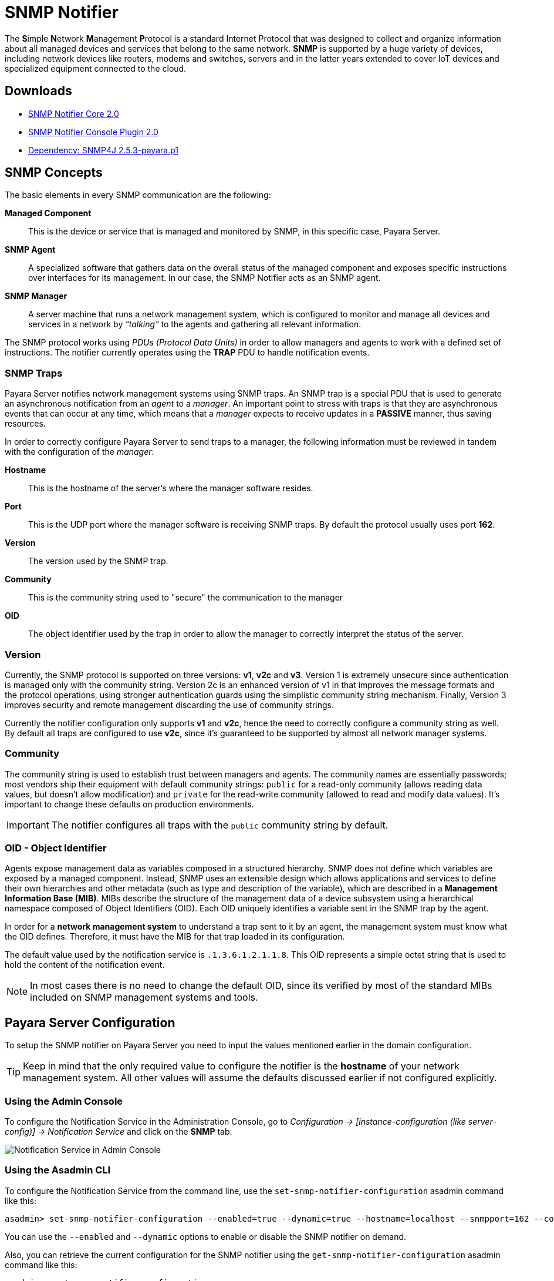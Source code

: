 [[snmp-notifier]]
= SNMP Notifier

The **S**imple **N**etwork **M**anagement **P**rotocol is a standard Internet Protocol that was designed to collect and organize information about all managed devices and services that belong to the same network. *SNMP* is supported by a huge variety of devices, including network devices like routers, modems and switches, servers and in the latter years extended to cover IoT devices and specialized equipment connected to the cloud.

[[downloads]]
== Downloads

- link:https://nexus.payara.fish/repository/payara-artifacts/fish/payara/extensions/notifiers/snmp-notifier-core/2.0/snmp-notifier-core-2.0.jar[SNMP Notifier Core 2.0]
- link:https://nexus.payara.fish/repository/payara-artifacts/fish/payara/extensions/notifiers/snmp-notifier-console-plugin/2.0/snmp-notifier-console-plugin-2.0.jar[SNMP Notifier Console Plugin 2.0]
- link:https://nexus.payara.fish/repository/payara-artifacts/org/snmp4j/snmp4j/2.5.3-payara.p1/snmp4j-2.5.3-payara.p1.jar[Dependency: SNMP4J 2.5.3-payara.p1]

[[snmp-concepts]]
== SNMP Concepts

The basic elements in every SNMP communication are the following:

*Managed Component*::
This is the device or service that is managed and monitored by SNMP, in this specific case, Payara Server.
*SNMP Agent*::
A specialized software that gathers data on the overall status of the managed component and exposes specific instructions over interfaces for its management. In our case, the SNMP Notifier acts as an SNMP agent.
*SNMP Manager*::
A server machine that runs a network management system, which is configured to monitor and manage all devices and services in a network by _"talking"_ to the agents and gathering all relevant information.

The SNMP protocol works using _PDUs (Protocol Data Units)_ in order to allow managers and agents to work with a defined set of instructions. The notifier currently operates using the *TRAP* PDU to handle notification events.

[[snmp-traps]]
=== SNMP Traps

Payara Server notifies network management systems using SNMP traps. An SNMP trap is a special PDU that is used to generate an asynchronous notification from an _agent_ to a _manager_. An important point to stress with traps is that they are asynchronous events that can occur at any time, which means that a _manager_ expects to receive updates in a *PASSIVE* manner, thus saving resources.

In order to correctly configure Payara Server to send traps to a manager, the following information must be reviewed in tandem with the configuration of the _manager_:

*Hostname*:: This is the hostname of the server's where the manager software resides.
*Port*:: This is the UDP port where the manager software is receiving SNMP traps. By default the protocol usually uses port *162*.
*Version*:: The version used by the SNMP trap.
*Community*:: This is the community string used to "secure" the communication to the manager
*OID*:: The object identifier used by the trap in order to allow the manager to correctly interpret the status of the server.

[[version]]
=== Version

Currently, the SNMP protocol is supported on three versions: *v1*, *v2c* and *v3*. Version 1 is extremely unsecure since authentication is managed only with the community string. Version 2c is an enhanced version of v1 in that improves the message formats and the protocol operations, using stronger authentication guards using the simplistic community string mechanism. Finally, Version 3 improves security and remote management discarding the use of community strings.

Currently the notifier configuration only supports *v1* and *v2c*, hence the need to correctly configure a community string as well. By default all traps are configured to use *v2c*, since it's guaranteed to be supported by almost all network manager systems.

[[community]]
=== Community

The community string is used to establish trust between managers and agents. The community names are essentially passwords; most vendors ship their equipment with default community strings: `public` for a read-only community (allows reading data values, but doesn't allow modification) and `private` for the read-write community (allowed to read and modify data values). It's important to change these defaults on production environments.

IMPORTANT: The notifier configures all traps with the `public` community string by default.

[[oid---object-identifier]]
=== OID - Object Identifier

Agents expose management data as variables composed in a structured hierarchy. SNMP does not define which variables are exposed by a managed component. Instead, SNMP uses an extensible design which allows applications and services to define their own hierarchies and other metadata (such as type and description of the variable), which are described in a *Management Information Base (MIB)*. MIBs describe the structure of the management data of a device subsystem using a hierarchical namespace composed of Object Identifiers (OID). Each OID uniquely identifies a variable sent in the SNMP trap by the agent.

In order for a *network management system* to understand a trap sent to it by an agent, the management system must know what the OID defines. Therefore, it must have the MIB for that trap loaded in its configuration.

The default value used by the notification service is `.1.3.6.1.2.1.1.8`. This OID represents a simple octet string that is used to hold the content of the notification event.

NOTE: In most cases there is no need to change the default OID, since its verified by most of the standard MIBs included on SNMP management systems and tools.

[[payara-server-configuration]]
== Payara Server Configuration

To setup the SNMP notifier on Payara Server you need to input the values mentioned earlier in the domain configuration.

TIP: Keep in mind that the only required value to configure the notifier is the *hostname* of your network management system. All other values will assume the defaults discussed earlier if not configured explicitly.

[[using-the-admin-console]]
=== Using the Admin Console

To configure the Notification Service in the Administration Console, go to _Configuration -> [instance-configuration (like server-config)] -> Notification Service_ and click on the *SNMP* tab:

image:notification-service/snmp/snmp-admin-console-configuration.png[Notification Service in Admin Console]

[[using-the-asadmin-cli]]
=== Using the Asadmin CLI

To configure the Notification Service from the command line, use the `set-snmp-notifier-configuration` asadmin command like this:

[source, shell]
----
asadmin> set-snmp-notifier-configuration --enabled=true --dynamic=true --hostname=localhost --snmpport=162 --community=public --oid=".1.3.6.1.2.1.1.8" --version=v2c
----

You can use the `--enabled` and `--dynamic` options to enable or disable the SNMP notifier on demand.

Also, you can retrieve the current configuration for the SNMP notifier using the `get-snmp-notifier-configuration` asadmin command like this:

[source, shell]
----
asadmin > get-snmp-notifier-configuration
----

This will return the details of the current SNMP configuration; see below for an example:

[source, shell]
----
Enabled  Noisy  Community  OID                Version  Host       SNMP Port
true     false  example    .1.3.6.1.2.1.1.8   v2c      127.0.0.1  162
----

[[troubleshooting]]
== Troubleshooting

When you have correctly configured the SNMP notifier, it can be used to push notifications to your configured server. You can visualize the notification messages on your network management system of your choice. If you do not see any notification event messages, check the following:

* Is the SNMP notifier enabled?
* Is the Notification Service itself enabled?
* Is there a service configured to use the notifier? (e.g. the HealthCheck service)
* Is the service configured to send notifications frequently enough to observe?
* Have you enabled the service after configuring it?
* Does the SNMP network management supports SNMP traps?
* Does the SNMP network management system support the configured protocol version?
* Is the community string correctly supported by the SNMP network management system?
* Are the SNMP management system's MIB correctly configured to verify traps sent with the configured OID?
* Is there a firewall between Payara Server and the network management system that is correctly configured to allow sending SNMP traps in the
respective port?

Here's a sample of how the SNMP traps are visualized using http://www.mg-soft.com/tringer.html[MG-Soft's Trap Ringer] software:

image:notification-service/snmp/trap-ringer-pro-output.png[SNMP Traps on TRinger]
